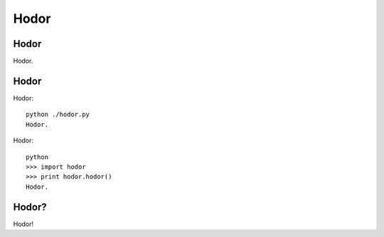 #####
Hodor
#####

Hodor
=====

Hodor.

Hodor
=====

Hodor::

    python ./hodor.py
    Hodor.

Hodor::

    python
    >>> import hodor
    >>> print hodor.hodor()
    Hodor.

Hodor?
======

Hodor!
